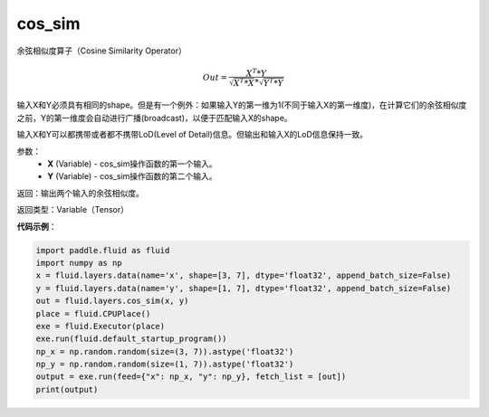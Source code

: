 .. _cn_api_fluid_layers_cos_sim:

cos_sim
-------------------------------

.. py:function:: paddle.fluid.layers.cos_sim(X, Y)

余弦相似度算子（Cosine Similarity Operator）

.. math::

        Out = \frac{X^{T}*Y}{\sqrt{X^{T}*X}*\sqrt{Y^{T}*Y}}

输入X和Y必须具有相同的shape。但是有一个例外：如果输入Y的第一维为1(不同于输入X的第一维度)，在计算它们的余弦相似度之前，Y的第一维度会自动进行广播(broadcast)，以便于匹配输入X的shape。

输入X和Y可以都携带或者都不携带LoD(Level of Detail)信息。但输出和输入X的LoD信息保持一致。

参数：
    - **X** (Variable) - cos_sim操作函数的第一个输入。
    - **Y** (Variable) - cos_sim操作函数的第二个输入。

返回：输出两个输入的余弦相似度。

返回类型：Variable（Tensor）

**代码示例**：

..  code-block:: python

    import paddle.fluid as fluid
    import numpy as np
    x = fluid.layers.data(name='x', shape=[3, 7], dtype='float32', append_batch_size=False)
    y = fluid.layers.data(name='y', shape=[1, 7], dtype='float32', append_batch_size=False)
    out = fluid.layers.cos_sim(x, y)
    place = fluid.CPUPlace()
    exe = fluid.Executor(place)
    exe.run(fluid.default_startup_program())
    np_x = np.random.random(size=(3, 7)).astype('float32')
    np_y = np.random.random(size=(1, 7)).astype('float32')
    output = exe.run(feed={"x": np_x, "y": np_y}, fetch_list = [out])
    print(output)




